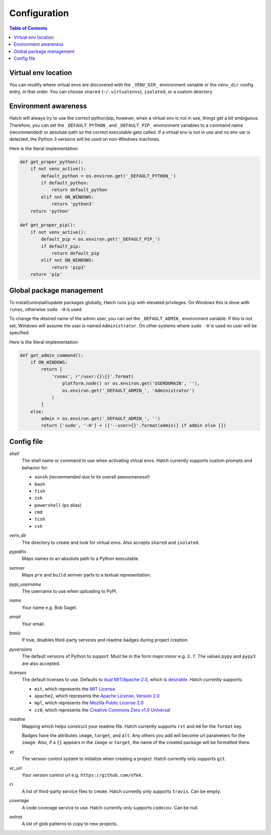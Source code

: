 Configuration
=============

.. contents:: **Table of Contents**
    :backlinks: none

Virtual env location
--------------------

You can modify where virtual envs are discovered with the ``_VENV_DIR_``
environment variable or the ``venv_dir`` config entry, in that order. You
can choose ``shared`` (``~/.virtualenvs``), ``isolated``, or a custom
directory.

Environment awareness
---------------------

Hatch will always try to use the correct python/pip, however, when a virtual
env is not in use, things get a bit ambiguous. Therefore, you can set the
``_DEFAULT_PYTHON_`` and ``_DEFAULT_PIP_`` environment variables to a command
name (recommended) or absolute path so the correct executable gets called. If
a virtual env is not in use and no env var is detected, the Python 3 versions
will be used on non-Windows machines.

Here is the literal implementation:

.. code-block:: python

    def get_proper_python():
        if not venv_active():
            default_python = os.environ.get('_DEFAULT_PYTHON_')
            if default_python:
                return default_python
            elif not ON_WINDOWS:
                return 'python3'
        return 'python'

    def get_proper_pip():
        if not venv_active():
            default_pip = os.environ.get('_DEFAULT_PIP_')
            if default_pip:
                return default_pip
            elif not ON_WINDOWS:
                return 'pip3'
        return 'pip'

Global package management
-------------------------

To install/uninstall/update packages globally, Hatch runs ``pip`` with elevated
privileges. On Windows this is done with ``runas``, otherwise ``sudo -H`` is used.

To change the desired name of the admin user, you can set the ``_DEFAULT_ADMIN_``
environment variable. If this is not set, Windows will assume the user is named
``Administrator``. On other systems where ``sudo -H`` is used no user will be
specified.

Here is the literal implementation:

.. code-block:: python

    def get_admin_command():
        if ON_WINDOWS:
            return [
                'runas', r'/user:{}\{}'.format(
                    platform.node() or os.environ.get('USERDOMAIN', ''),
                    os.environ.get('_DEFAULT_ADMIN_', 'Administrator')
                )
            ]
        else:
            admin = os.environ.get('_DEFAULT_ADMIN_', '')
            return ['sudo', '-H'] + (['--user={}'.format(admin)] if admin else [])

Config file
-----------

*shell*
    The shell name or command to use when activating virtual envs. Hatch
    currently supports custom prompts and behavior for:

    - ``xonsh`` (recommended due to its overall awesomeness!)
    - ``bash``
    - ``fish``
    - ``zsh``
    - ``powershell`` (``ps`` alias)
    - ``cmd``
    - ``tcsh``
    - ``csh``

*venv_dir*
    The directory to create and look for virtual envs. Also accepts ``shared`` and ``isolated``.

*pypaths*
    Maps names to an absolute path to a Python executable.

*semver*
    Maps ``pre`` and ``build`` semver parts to a textual representation.

*pypi_username*
    The username to use when uploading to PyPI.

*name*
    Your name e.g. Bob Saget.

*email*
    Your email.

*basic*
    If true, disables third-party services and readme badges during project creation.

*pyversions*
    The default versions of Python to support. Must be in the form major.minor e.g.
    ``3.7``. The values ``pypy`` and ``pypy3`` are also accepted.

*licenses*
    The default licenses to use. Defaults to
    `dual MIT/Apache-2.0 <https://github.com/sfackler/rust-postgres-macros/issues/19>`_,
    which is `desirable <https://github.com/facebook/react/issues/10191>`_.
    Hatch currently supports:

    - ``mit``, which represents the
      `MIT License <https://choosealicense.com/licenses/mit>`_
    - ``apache2``, which represents the
      `Apache License, Version 2.0 <https://choosealicense.com/licenses/apache-2.0>`_
    - ``mpl``, which represents the
      `Mozilla Public License 2.0 <https://choosealicense.com/licenses/mpl-2.0>`_
    - ``cc0``, which represents the
      `Creative Commons Zero v1.0 Universal <https://choosealicense.com/licenses/cc0-1.0>`_

*readme*
    Mapping which helps construct your readme file. Hatch currently supports
    ``rst`` and ``md`` for the ``format`` key.

    Badges have the attributes ``image``, ``target``, and ``alt``. Any others
    you add will become url parameters for the ``image``. Also, if a ``{}``
    appears in the ``image`` or ``target``, the name of the created package
    will be formatted there.

*vc*
    The version control system to initialize when creating a project. Hatch
    currently only supports ``git``.

*vc_url*
    Your version control url e.g. ``https://github.com/ofek``.

*ci*
    A list of third-party service files to create. Hatch currently only supports ``travis``.
    Can be empty.

*coverage*
    A code coverage service to use. Hatch currently only supports ``codecov``. Can be null.

*extras*
    A list of glob patterns to copy to new projects.
